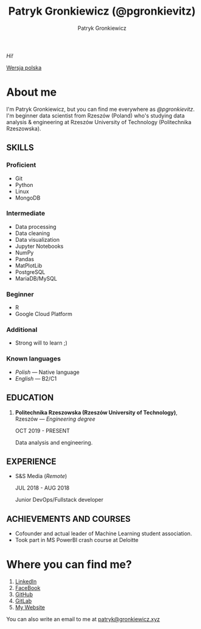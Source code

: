 #+TITLE: Patryk Gronkiewicz (@pgronkievitz)
#+AUTHOR: Patryk Gronkiewicz
#+EMAIL: patryk@gronkiewicz.xyz

/Hi!/

[[https://github.com/pgronkievitz/pgronkievitz/blob/master/README_pl.org][Wersja polska]]

* About me
I'm Patryk Gronkiewicz, but you can find me everywhere as /@pgronkievitz/.
I'm beginner data scientist from Rzeszów (Poland) who's studying data analysis & engineering at Rzeszów University of Technology (Politechnika Rzeszowska).

** SKILLS
*** Proficient
+ Git
+ Python
+ Linux
+ MongoDB
*** Intermediate
+ Data processing
+ Data cleaning
+ Data visualization
+ Jupyter Notebooks
+ NumPy
+ Pandas
+ MatPlotLib
+ PostgreSQL
+ MariaDB/MySQL
*** Beginner
+ R
+ Google Cloud Platform
*** Additional
+ Strong will to learn ;)
*** Known languages
+ /Polish/ --- Native language
+ /English/ --- B2/C1
** EDUCATION
1. *Politechnika Rzeszowska (Rzeszów University of Technology)*, Rzeszów --- /Engineering degree/

   OCT 2019 - PRESENT
  
   Data analysis and engineering.
** EXPERIENCE
+ S&S Media (/Remote/)

  JUL 2018 - AUG 2018

  Junior DevOps/Fullstack developer
** ACHIEVEMENTS AND COURSES
+ Cofounder and actual leader of Machine Learning student association.
+ Took part in MS PowerBI crash course at Deloitte
* Where you can find me?
1. [[https://linkedin.com/in/pgronkievitz][LinkedIn]]
2. [[https://facebook.com/pgronkievitz][FaceBook]]
3. [[https://github.com/pgronkievitz][GitHub]]
4. [[https://gitlab.com/pgronkievitz][GitLab]]
5. [[https://gronkiewicz.xyz][My Website]]
You can also write an email to me at [[mailto:patryk@gronkiewicz.xyz][patryk@gronkiewicz.xyz]]
